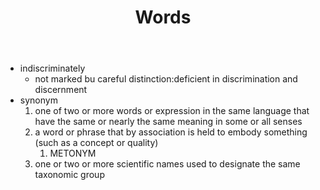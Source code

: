 #+TITLE:Words
- indiscriminately
  - not marked bu careful distinction:deficient in discrimination and discernment
- synonym
  1. one of two or more words or expression in the same language that have the same or nearly the same meaning in some or all senses
  2. a word or phrase that by association is held to embody something (such as a concept or quality)
     1. METONYM
  3. one or two or more scientific names used to designate the same taxonomic group
